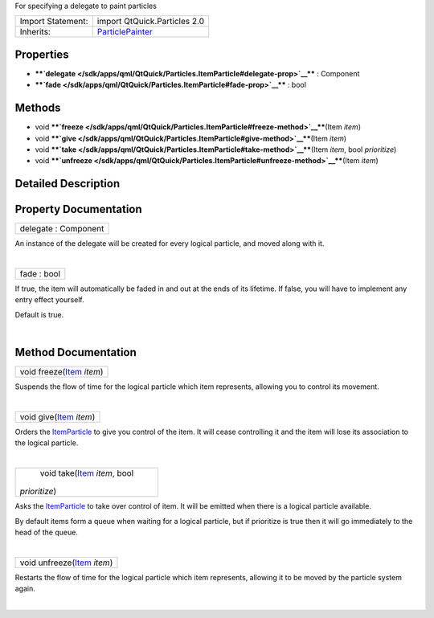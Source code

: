 For specifying a delegate to paint particles

+--------------------------------------+--------------------------------------+
| Import Statement:                    | import QtQuick.Particles 2.0         |
+--------------------------------------+--------------------------------------+
| Inherits:                            | `ParticlePainter </sdk/apps/qml/QtQu |
|                                      | ick/Particles.ParticlePainter/>`__   |
+--------------------------------------+--------------------------------------+

Properties
----------

-  ****`delegate </sdk/apps/qml/QtQuick/Particles.ItemParticle#delegate-prop>`__****
   : Component
-  ****`fade </sdk/apps/qml/QtQuick/Particles.ItemParticle#fade-prop>`__****
   : bool

Methods
-------

-  void
   ****`freeze </sdk/apps/qml/QtQuick/Particles.ItemParticle#freeze-method>`__****\ (Item
   *item*)
-  void
   ****`give </sdk/apps/qml/QtQuick/Particles.ItemParticle#give-method>`__****\ (Item
   *item*)
-  void
   ****`take </sdk/apps/qml/QtQuick/Particles.ItemParticle#take-method>`__****\ (Item
   *item*, bool *prioritize*)
-  void
   ****`unfreeze </sdk/apps/qml/QtQuick/Particles.ItemParticle#unfreeze-method>`__****\ (Item
   *item*)

Detailed Description
--------------------

Property Documentation
----------------------

+--------------------------------------------------------------------------+
|        \ delegate : Component                                            |
+--------------------------------------------------------------------------+

An instance of the delegate will be created for every logical particle,
and moved along with it.

| 

+--------------------------------------------------------------------------+
|        \ fade : bool                                                     |
+--------------------------------------------------------------------------+

If true, the item will automatically be faded in and out at the ends of
its lifetime. If false, you will have to implement any entry effect
yourself.

Default is true.

| 

Method Documentation
--------------------

+--------------------------------------------------------------------------+
|        \ void freeze(`Item </sdk/apps/qml/QtQuick/Item/>`__ *item*)      |
+--------------------------------------------------------------------------+

Suspends the flow of time for the logical particle which item
represents, allowing you to control its movement.

| 

+--------------------------------------------------------------------------+
|        \ void give(`Item </sdk/apps/qml/QtQuick/Item/>`__ *item*)        |
+--------------------------------------------------------------------------+

Orders the
`ItemParticle </sdk/apps/qml/QtQuick/Particles.ItemParticle/>`__ to give
you control of the item. It will cease controlling it and the item will
lose its association to the logical particle.

| 

+--------------------------------------------------------------------------+
|        \ void take(`Item </sdk/apps/qml/QtQuick/Item/>`__ *item*, bool   |
| *prioritize*)                                                            |
+--------------------------------------------------------------------------+

Asks the
`ItemParticle </sdk/apps/qml/QtQuick/Particles.ItemParticle/>`__ to take
over control of item. It will be emitted when there is a logical
particle available.

By default items form a queue when waiting for a logical particle, but
if prioritize is true then it will go immediately to the head of the
queue.

| 

+--------------------------------------------------------------------------+
|        \ void unfreeze(`Item </sdk/apps/qml/QtQuick/Item/>`__ *item*)    |
+--------------------------------------------------------------------------+

Restarts the flow of time for the logical particle which item
represents, allowing it to be moved by the particle system again.

| 
